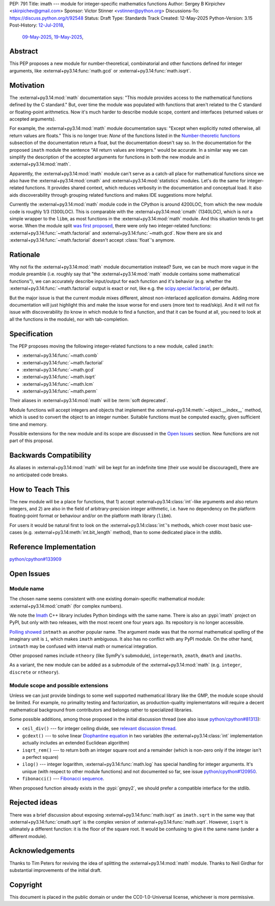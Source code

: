 PEP: 791
Title: imath --- module for integer-specific mathematics functions
Author: Sergey B Kirpichev <skirpichev@gmail.com>
Sponsor: Victor Stinner <vstinner@python.org>
Discussions-To: https://discuss.python.org/t/92548
Status: Draft
Type: Standards Track
Created: 12-May-2025
Python-Version: 3.15
Post-History: `12-Jul-2018 <https://mail.python.org/archives/list/python-ideas@python.org/thread/YYJ5YJBJNCVXQWK5K3WSVNMPUSV56LOR/>`__,
              `09-May-2025 <https://discuss.python.org/t/91337>`__,
              `19-May-2025 <https://discuss.python.org/t/92548>`__,


Abstract
========

This PEP proposes a new module for number-theoretical, combinatorial and other
functions defined for integer arguments, like
:external+py3.14:func:`math.gcd` or :external+py3.14:func:`math.isqrt`.


Motivation
==========

The :external+py3.14:mod:`math` documentation says: "This module provides access
to the mathematical functions defined by the C standard."  But,
over time the module was populated with functions that aren't related to
the C standard or floating-point arithmetics.  Now it's much harder to describe
module scope, content and interfaces (returned values or accepted arguments).

For example, the :external+py3.14:mod:`math` module documentation says: "Except
when explicitly noted otherwise, all return values are floats."  This is no
longer true:  *None* of the functions listed in the `Number-theoretic
functions <https://docs.python.org/3.14/library/math.html#number-theoretic-functions>`_
subsection of the documentation return a float, but the
documentation doesn't say so.  In the documentation for the proposed ``imath`` module the sentence "All
return values are integers." would be accurate.  In a similar way we
can simplify the description of the accepted arguments for functions in both the
new module and in :external+py3.14:mod:`math`.

Apparently, the :external+py3.14:mod:`math` module can't serve as a catch-all place
for mathematical functions since we also have the :external+py3.14:mod:`cmath` and
:external+py3.14:mod:`statistics` modules.  Let's do the same for integer-related
functions.  It provides shared context, which reduces verbosity in the
documentation and conceptual load.  It also aids discoverability through
grouping related functions and makes IDE suggestions more helpful.

Currently the :external+py3.14:mod:`math` module code in the CPython is around
4200LOC, from which the new module code is roughly 1/3 (1300LOC).  This is
comparable with the :external+py3.14:mod:`cmath` (1340LOC), which is *not* a
simple wrapper to the ``libm``, as most functions in the
:external+py3.14:mod:`math` module.
And this situation tends to get worse.  When the module split `was first
proposed
<https://mail.python.org/archives/list/python-ideas@python.org/thread/YYJ5YJBJNCVXQWK5K3WSVNMPUSV56LOR/>`_,
there were only two integer-related functions:
:external+py3.14:func:`~math.factorial` and :external+py3.14:func:`~math.gcd`.
Now there are six and :external+py3.14:func:`~math.factorial` doesn't accept
:class:`float`'s anymore.


Rationale
=========

Why not fix the :external+py3.14:mod:`math` module documentation instead?
Sure, we can be much more vague in the module preamble (i.e. roughly say
that "the :external+py3.14:mod:`math` module contains some mathematical
functions"), we can accurately describe input/output for each function
and it's behavior (e.g. whether the :external+py3.14:func:`~math.factorial`
output is exact or not, like e.g. the `scipy.special.factorial <https://docs.scipy.org/doc/scipy/reference/generated/scipy.special.factorial.html#scipy.special.factorial>`_, per default).

But the major issue is that the current module mixes different, almost non-interlaced
application domains.  Adding more documentation will just highlight this and
make the issue worse for end users (more text to read/skip).  And it will not
fix issue with discoverability (to know in which module to find a function, and
that it can be found at all, you need to look at all the functions in the
module), nor with tab-completion.


Specification
=============

The PEP proposes moving the following integer-related functions to a new
module, called ``imath``:

* :external+py3.14:func:`~math.comb`
* :external+py3.14:func:`~math.factorial`
* :external+py3.14:func:`~math.gcd`
* :external+py3.14:func:`~math.isqrt`
* :external+py3.14:func:`~math.lcm`
* :external+py3.14:func:`~math.perm`

Their aliases in :external+py3.14:mod:`math` will be :term:`soft deprecated`.

Module functions will accept integers and objects that implement the
:external+py3.14:meth:`~object.__index__` method, which is used to convert the
object to an integer number.  Suitable functions must be computed exactly,
given sufficient time and memory.

Possible extensions for the new module and its scope are discussed in the
`Open Issues <Open Issues_>`_ section.  New functions are not part of this
proposal.


Backwards Compatibility
=======================

As aliases in :external+py3.14:mod:`math` will be kept for an indefinite time
(their use would be discouraged), there are no anticipated code breaks.


How to Teach This
=================

The new module will be a place for functions, that 1) accept
:external+py3.14:class:`int`-like arguments and also return integers, and 2) are
also in the field of arbitrary-precision integer arithmetic, i.e. have no
dependency on the platform floating-point format or behaviour and/or on the
platform math library (``libm``).

For users it would be natural first to look on the
:external+py3.14:class:`int`'s methods, which cover most basic use-cases (e.g.
:external+py3.14:meth:`int.bit_length` method), than to some dedicated place in
the stdlib.


Reference Implementation
========================

`python/cpython#133909 <https://github.com/python/cpython/pull/133909>`_


Open Issues
===========

Module name
-----------

The chosen name seems consistent with one existing domain-specific mathematical module:
:external+py3.14:mod:`cmath` (for complex numbers).

We note the `Imath
<https://github.com/AcademySoftwareFoundation/Imath>`_ C++ library includes
Python bindings with the same name.  There is also an :pypi:`imath` project on
PyPI, but only with two releases, with the most recent one four years ago.  Its
repository is no longer accessible.

`Polling showed <https://discuss.python.org/t/91337/35>`_ ``intmath`` as another
popular name.  The argument made was that the normal mathematical spelling of
the imaginary unit is ``i``, which makes ``imath`` ambiguous.  It also has no conflict
with any PyPI module.  On the other hand, ``intmath`` may be confused with
interval math or numerical integration.

Other proposed names include ``ntheory`` (like SymPy's submodule),
``integermath``, ``zmath``, ``dmath`` and ``imaths``.

As a variant, the new module can be added as a submodule of the
:external+py3.14:mod:`math` (e.g. ``integer``, ``discrete`` or ``ntheory``).


Module scope and possible extensions
------------------------------------

Unless we can just provide bindings to some well supported mathematical library
like the GMP, the module scope should be limited.  For example, no primality
testing and factorization, as production-quality implementatons will require a
decent mathematical background from contributors and belongs rather to
specialized libraries.

Some possible additions, among those proposed in the initial discussion thread
(see also issue
`python/cpython#81313 <https://github.com/python/cpython/issues/81313>`_):

* ``ceil_div()`` --- for integer ceiling divide, see
  `relevant discussion thread <https://discuss.python.org/t/91269>`_.
* ``gcdext()`` --- to solve linear `Diophantine equation <https://en.wikipedia.org/wiki/Diophantine_equation>`_ in two variables (the
  :external+py3.14:class:`int` implementation actually includes an extended
  Euclidean algorithm)
* ``isqrt_rem()`` --- to return both an integer square root and a remainder (which is non-zero only if
  the integer isn't a perfect square)
* ``ilog()`` --- integer logarithm, :external+py3.14:func:`math.log`
  has special handling for integer arguments.  It's unique (with respect to other module
  functions) and not documented so far, see issue
  `python/cpython#120950 <https://github.com/python/cpython/issues/120950>`_.
* ``fibonacci()`` --- `Fibonacci sequence <https://en.wikipedia.org/wiki/Fibonacci_sequence>`_.

When proposed function already exists in the :pypi:`gmpy2`, we should prefer a
compatible interface for the stdlib.


Rejected ideas
==============

There was a brief discussion about exposing :external+py3.14:func:`math.isqrt`
as ``imath.sqrt`` in the same way that :external+py3.14:func:`cmath.sqrt` is
the complex version of :external+py3.14:func:`math.sqrt`.  However, ``isqrt``
is ultimately a different function: it is the floor of the square root.  It
would be confusing to give it the same name (under a different module).


Acknowledgements
================

Thanks to Tim Peters for reviving the idea of splitting the :external+py3.14:mod:`math`
module.  Thanks to Neil Girdhar for substantial improvements of
the initial draft.


Copyright
=========

This document is placed in the public domain or under the
CC0-1.0-Universal license, whichever is more permissive.
